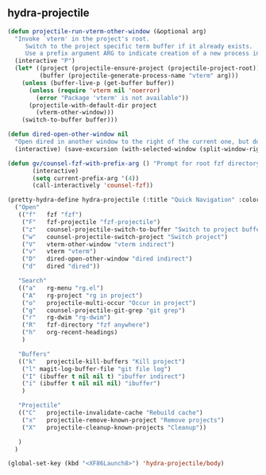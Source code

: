 ** hydra-projectile
#+begin_src emacs-lisp :results silent
  (defun projectile-run-vterm-other-window (&optional arg)
    "Invoke `vterm' in the project's root.
       Switch to the project specific term buffer if it already exists.
       Use a prefix argument ARG to indicate creation of a new process instead."
    (interactive "P")
    (let* ((project (projectile-ensure-project (projectile-project-root)))
           (buffer (projectile-generate-process-name "vterm" arg)))
      (unless (buffer-live-p (get-buffer buffer))
        (unless (require 'vterm nil 'noerror)
          (error "Package 'vterm' is not available"))
        (projectile-with-default-dir project
          (vterm-other-window)))
      (switch-to-buffer buffer)))

  (defun dired-open-other-window nil
    "Open dired in another window to the right of the current one, but do not bring focus there."
    (interactive) (save-excursion (with-selected-window (split-window-right)(balance-windows) (dired  default-directory))))

  (defun gv/counsel-fzf-with-prefix-arg () "Prompt for root fzf directory"
         (interactive)
         (setq current-prefix-arg '(4))
         (call-interactively 'counsel-fzf))

  (pretty-hydra-define hydra-projectile (:title "Quick Navigation" :color teal :quit-key "<XF86Launch8>")
    ("Open"
     (("f"   fzf "fzf")
      ("F"   fzf-projectile "fzf-projectile")
      ("z"   counsel-projectile-switch-to-buffer "Switch to project buffer")
      ("w"   counsel-projectile-switch-project "Switch project")
      ("V"   vterm-other-window "vterm indirect")
      ("v"   vterm "vterm")
      ("D"   dired-open-other-window "dired indirect")
      ("d"   dired "dired"))

     "Search"
     (("a"   rg-menu "rg.el")
      ("A"   rg-project "rg in project")
      ("o"   projectile-multi-occur "Occur in project")
      ("g"   counsel-projectile-git-grep "git grep")
      ("r"   rg-dwim "rg-dwim")
      ("R"   fzf-directory "fzf anywhere")
      ("h"   org-recent-headings)
      )

     "Buffers"
     (("k"   projectile-kill-buffers "Kill project")
      ("l" magit-log-buffer-file "git file log")
      ("I" (ibuffer t nil nil t) "ibuffer indirect")
      ("i" (ibuffer t nil nil nil) "ibuffer")
      )

     "Projectile"
     (("C"   projectile-invalidate-cache "Rebuild cache")
      ("x"   projectile-remove-known-project "Remove projects")
      ("X"   projectile-cleanup-known-projects "Cleanup"))

     )
    )

  (global-set-key (kbd "<XF86Launch8>") 'hydra-projectile/body)
#+end_src

